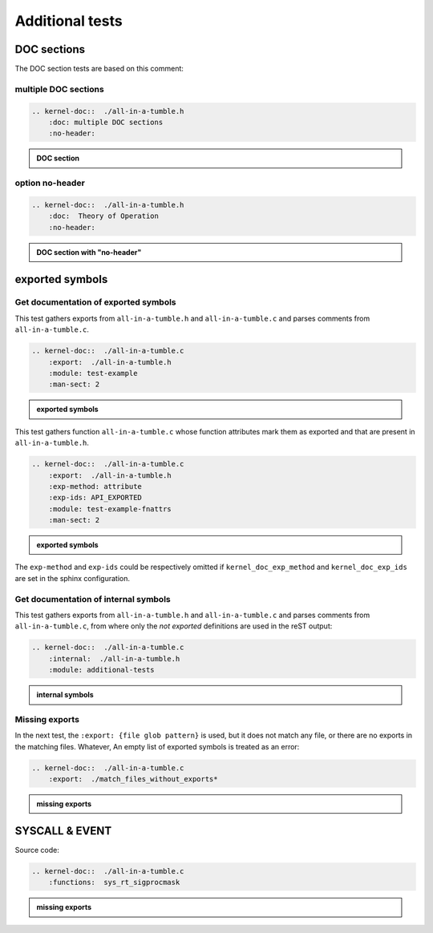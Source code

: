 .. -*- coding: utf-8; mode: rst -*-

.. _kernel-doc-tests:

================
Additional tests
================


DOC sections
============

The DOC section tests are based on this comment:

.. kernel-doc::  ./all-in-a-tumble.h
    :snippets:  theory-of-operation

multiple DOC sections
---------------------

.. code-block:: rst

   .. kernel-doc::  ./all-in-a-tumble.h
       :doc: multiple DOC sections
       :no-header:

.. admonition:: DOC section
    :class: rst-example

    .. kernel-doc::  ./all-in-a-tumble.h
        :doc: multiple DOC sections
        :no-header:


option no-header
----------------

.. code-block:: rst

    .. kernel-doc::  ./all-in-a-tumble.h
        :doc:  Theory of Operation
        :no-header:

.. admonition:: DOC section with "no-header"
    :class: rst-example

    .. kernel-doc::  ./all-in-a-tumble.h
        :doc:  Theory of Operation
        :no-header:


exported symbols
================

Get documentation of exported symbols
-------------------------------------

This test gathers exports from ``all-in-a-tumble.h`` and ``all-in-a-tumble.c``
and parses comments from ``all-in-a-tumble.c``.

.. code-block:: rst

    .. kernel-doc::  ./all-in-a-tumble.c
        :export:  ./all-in-a-tumble.h
        :module: test-example
        :man-sect: 2

.. admonition:: exported symbols
    :class: rst-example

    .. kernel-doc::  ./all-in-a-tumble.c
        :export:  ./all-in-a-tumble.h
        :module: test-example
        :man-sect: 2


This test gathers function ``all-in-a-tumble.c`` whose function attributes
mark them as exported and that are present in ``all-in-a-tumble.h``.

.. code-block:: rst

    .. kernel-doc::  ./all-in-a-tumble.c
        :export:  ./all-in-a-tumble.h
        :exp-method: attribute
        :exp-ids: API_EXPORTED
        :module: test-example-fnattrs
        :man-sect: 2

.. admonition:: exported symbols
    :class: rst-example

    .. kernel-doc::  ./all-in-a-tumble.c
        :export:  ./all-in-a-tumble.h
        :exp-method: attribute
        :exp-ids: API_EXPORTED
        :module: test-example-fnattrs
        :man-sect: 2

The ``exp-method`` and ``exp-ids`` could be respectively omitted if
``kernel_doc_exp_method`` and ``kernel_doc_exp_ids`` are set in the sphinx
configuration.


Get documentation of internal symbols
-------------------------------------

This test gathers exports from ``all-in-a-tumble.h`` and ``all-in-a-tumble.c``
and parses comments from ``all-in-a-tumble.c``, from where only the *not
exported* definitions are used in the reST output:

.. code-block:: rst

    .. kernel-doc::  ./all-in-a-tumble.c
        :internal:  ./all-in-a-tumble.h
        :module: additional-tests

.. admonition:: internal symbols
    :class: rst-example

    .. kernel-doc::  ./all-in-a-tumble.c
        :internal:  ./all-in-a-tumble.h
        :module: additional-tests


Missing exports
---------------

In the next test, the ``:export: {file glob pattern}`` is used, but it does not
match any file, or there are no exports in the matching files. Whatever, An
empty list of exported symbols is treated as an error:

.. code-block:: rst

    .. kernel-doc::  ./all-in-a-tumble.c
        :export:  ./match_files_without_exports*

.. admonition:: missing exports
    :class: rst-example

    .. kernel-doc::  ./all-in-a-tumble.c
        :export:  ./match_files_without_exports*

SYSCALL & EVENT
===============

Source code:

.. kernel-doc::  ./all-in-a-tumble.c
    :snippets: test_SYSCALL

.. code-block:: rst

    .. kernel-doc::  ./all-in-a-tumble.c
        :functions:  sys_rt_sigprocmask

.. admonition:: missing exports
    :class: rst-example

    .. kernel-doc::  ./all-in-a-tumble.c
        :functions:  sys_rt_sigprocmask

